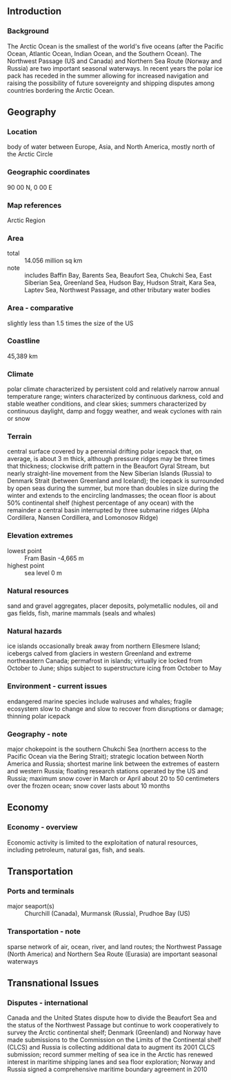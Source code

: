 ** Introduction
*** Background
The Arctic Ocean is the smallest of the world's five oceans (after the Pacific Ocean, Atlantic Ocean, Indian Ocean, and the Southern Ocean). The Northwest Passage (US and Canada) and Northern Sea Route (Norway and Russia) are two important seasonal waterways. In recent years the polar ice pack has receded in the summer allowing for increased navigation and raising the possibility of future sovereignty and shipping disputes among countries bordering the Arctic Ocean.
** Geography
*** Location
body of water between Europe, Asia, and North America, mostly north of the Arctic Circle
*** Geographic coordinates
90 00 N, 0 00 E
*** Map references
Arctic Region
*** Area
- total :: 14.056 million sq km
- note :: includes Baffin Bay, Barents Sea, Beaufort Sea, Chukchi Sea, East Siberian Sea, Greenland Sea, Hudson Bay, Hudson Strait, Kara Sea, Laptev Sea, Northwest Passage, and other tributary water bodies
*** Area - comparative
slightly less than 1.5 times the size of the US
*** Coastline
45,389 km
*** Climate
polar climate characterized by persistent cold and relatively narrow annual temperature range; winters characterized by continuous darkness, cold and stable weather conditions, and clear skies; summers characterized by continuous daylight, damp and foggy weather, and weak cyclones with rain or snow
*** Terrain
central surface covered by a perennial drifting polar icepack that, on average, is about 3 m thick, although pressure ridges may be three times that thickness; clockwise drift pattern in the Beaufort Gyral Stream, but nearly straight-line movement from the New Siberian Islands (Russia) to Denmark Strait (between Greenland and Iceland); the icepack is surrounded by open seas during the summer, but more than doubles in size during the winter and extends to the encircling landmasses; the ocean floor is about 50% continental shelf (highest percentage of any ocean) with the remainder a central basin interrupted by three submarine ridges (Alpha Cordillera, Nansen Cordillera, and Lomonosov Ridge)
*** Elevation extremes
- lowest point :: Fram Basin -4,665 m
- highest point :: sea level 0 m
*** Natural resources
sand and gravel aggregates, placer deposits, polymetallic nodules, oil and gas fields, fish, marine mammals (seals and whales)
*** Natural hazards
ice islands occasionally break away from northern Ellesmere Island; icebergs calved from glaciers in western Greenland and extreme northeastern Canada; permafrost in islands; virtually ice locked from October to June; ships subject to superstructure icing from October to May
*** Environment - current issues
endangered marine species include walruses and whales; fragile ecosystem slow to change and slow to recover from disruptions or damage; thinning polar icepack
*** Geography - note
major chokepoint is the southern Chukchi Sea (northern access to the Pacific Ocean via the Bering Strait); strategic location between North America and Russia; shortest marine link between the extremes of eastern and western Russia; floating research stations operated by the US and Russia; maximum snow cover in March or April about 20 to 50 centimeters over the frozen ocean; snow cover lasts about 10 months
** Economy
*** Economy - overview
Economic activity is limited to the exploitation of natural resources, including petroleum, natural gas, fish, and seals.
** Transportation
*** Ports and terminals
- major seaport(s) :: Churchill (Canada), Murmansk (Russia), Prudhoe Bay (US)
*** Transportation - note
sparse network of air, ocean, river, and land routes; the Northwest Passage (North America) and Northern Sea Route (Eurasia) are important seasonal waterways
** Transnational Issues
*** Disputes - international
Canada and the United States dispute how to divide the Beaufort Sea and the status of the Northwest Passage but continue to work cooperatively to survey the Arctic continental shelf; Denmark (Greenland) and Norway have made submissions to the Commission on the Limits of the Continental shelf (CLCS) and Russia is collecting additional data to augment its 2001 CLCS submission; record summer melting of sea ice in the Arctic has renewed interest in maritime shipping lanes and sea floor exploration; Norway and Russia signed a comprehensive maritime boundary agreement in 2010